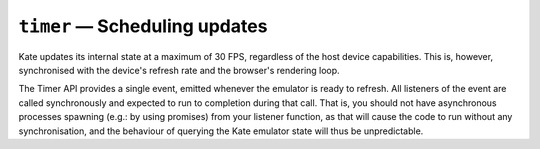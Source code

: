 ``timer`` — Scheduling updates
==============================

.. py:module:: KateAPI.timer
  :synopsis: Schedule functions in synchrony with Kate's refresh rate.

Kate updates its internal state at a maximum of 30 FPS, regardless of the
host device capabilities. This is, however, synchronised with the device's
refresh rate and the browser's rendering loop.

The Timer API provides a single event, emitted whenever the emulator is
ready to refresh. All listeners of the event are called synchronously
and expected to run to completion during that call. That is, you should
not have asynchronous processes spawning (e.g.: by using promises)
from your listener function, as that will cause the code to run without
any synchronisation, and the behaviour of querying the Kate emulator
state will thus be unpredictable.


.. py:property:: on_tick
  :type: EventStream(number)

  Emitted whenever Kate is ready to refresh. The data in this event is
  a :term:`monotonic timestamp`, which you can then use to calculate
  how much time has passed since your update function was previously called.


.. py:property:: fps
  :type: number

  The current estimated number of frames the game is running at. Can be
  useful for debugging performance issues with your game's loop.